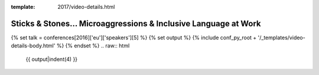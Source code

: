 :template: 2017/video-details.html

Sticks & Stones... Microaggressions & Inclusive Language at Work
================================================================

{% set talk = conferences[2016]['eu']['speakers'][5] %}
{% set output %}
{% include conf_py_root + '/_templates/video-details-body.html' %}
{% endset %}
.. raw:: html

    {{ output|indent(4) }}
